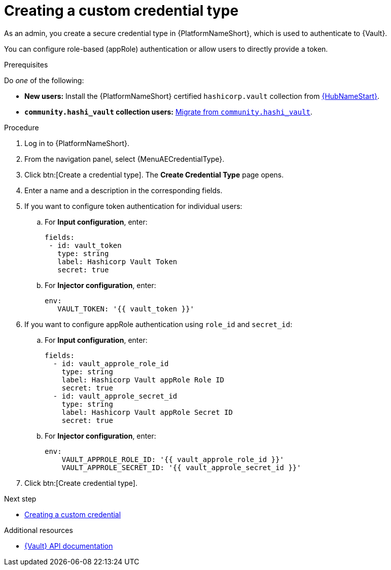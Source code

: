 :_mod-docs-content-type: PROCEDURE

[id="vault-creating-credential-type"]

= Creating a custom credential type

[role="_abstract"]

As an admin, you create a secure credential type in {PlatformNameShort}, which is used to authenticate to {Vault}.

You can configure role-based (appRole) authentication or allow users to directly provide a token.

.Prerequisites

Do _one_ of the following:

* **New users:** Install the {PlatformNameShort} certified `hashicorp.vault` collection from link:https://www.redhat.com/en/technologies/management/ansible/automation-hub[{HubNameStart}].
* **`community.hashi_vault` collection users:** link:{URLHashiGuide}/vault-product#vault-migrating-from-community-hashi-vault[Migrate from `community.hashi_vault`].

.Procedure

. Log in to {PlatformNameShort}.
. From the navigation panel, select {MenuAECredentialType}.
. Click btn:[Create a credential type]. The **Create Credential Type** page opens.
. Enter a name and a description in the corresponding fields.
. If you want to configure token authentication for individual users:
.. For **Input configuration**, enter:
+
----
fields:
 - id: vault_token
   type: string
   label: Hashicorp Vault Token
   secret: true
----

.. For **Injector configuration**, enter:
+
----
env:
   VAULT_TOKEN: '{{ vault_token }}'
----

. If you want to configure appRole authentication using `role_id` and `secret_id`:

.. For **Input configuration**, enter:
+
----
fields:
  - id: vault_approle_role_id
    type: string
    label: Hashicorp Vault appRole Role ID
    secret: true
  - id: vault_approle_secret_id
    type: string
    label: Hashicorp Vault appRole Secret ID
    secret: true
----
.. For **Injector configuration**, enter:
+
----
env:
    VAULT_APPROLE_ROLE_ID: '{{ vault_approle_role_id }}'
    VAULT_APPROLE_SECRET_ID: '{{ vault_approle_secret_id }}'
----

. Click btn:[Create credential type].

.Next step

* link:{URLHashiGuide}/vault-product#vault-creating-custom-credential[Creating a custom credential]

.Additional resources

* link:https://developer.hashicorp.com/vault/api-docs[{Vault} API documentation]
